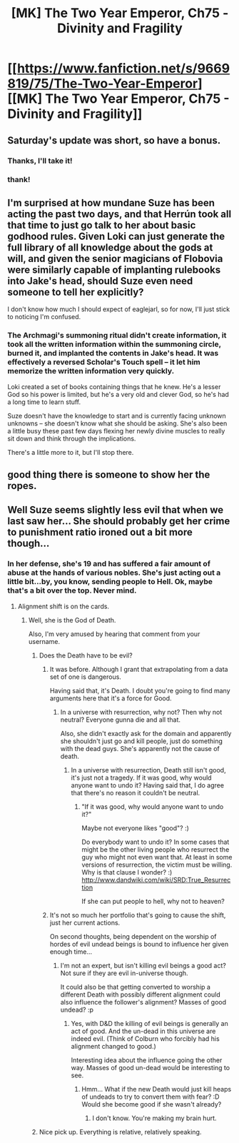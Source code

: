 #+TITLE: [MK] The Two Year Emperor, Ch75 - Divinity and Fragility

* [[https://www.fanfiction.net/s/9669819/75/The-Two-Year-Emperor][[MK] The Two Year Emperor, Ch75 - Divinity and Fragility]]
:PROPERTIES:
:Author: eaglejarl
:Score: 17
:DateUnix: 1417648701.0
:DateShort: 2014-Dec-04
:END:

** Saturday's update was short, so have a bonus.
:PROPERTIES:
:Author: eaglejarl
:Score: 7
:DateUnix: 1417648714.0
:DateShort: 2014-Dec-04
:END:

*** Thanks, I'll take it!
:PROPERTIES:
:Author: awesomeideas
:Score: 2
:DateUnix: 1417659778.0
:DateShort: 2014-Dec-04
:END:


*** thank!
:PROPERTIES:
:Author: MoralRelativity
:Score: 1
:DateUnix: 1417671488.0
:DateShort: 2014-Dec-04
:END:


** I'm surprised at how mundane Suze has been acting the past two days, and that Herrún took all that time to just go talk to her about basic godhood rules. Given Loki can just generate the full library of all knowledge about the gods at will, and given the senior magicians of Flobovia were similarly capable of implanting rulebooks into Jake's head, should Suze even need someone to tell her explicitly?

I don't know how much I should expect of eaglejarl, so for now, I'll just stick to noticing I'm confused.
:PROPERTIES:
:Author: philip1201
:Score: 5
:DateUnix: 1417700008.0
:DateShort: 2014-Dec-04
:END:

*** The Archmagi's summoning ritual didn't create information, it took all the written information within the summoning circle, burned it, and implanted the contents in Jake's head. It was effectively a reversed Scholar's Touch spell -- it let him memorize the written information very quickly.

Loki created a set of books containing things that he knew. He's a lesser God so his power is limited, but he's a very old and clever God, so he's had a long time to learn stuff.

Suze doesn't have the knowledge to start and is currently facing unknown unknowns -- she doesn't know what she should be asking. She's also been a little busy these past few days flexing her newly divine muscles to really sit down and think through the implications.

There's a little more to it, but I'll stop there.
:PROPERTIES:
:Author: eaglejarl
:Score: 3
:DateUnix: 1417702124.0
:DateShort: 2014-Dec-04
:END:


** good thing there is someone to show her the ropes.
:PROPERTIES:
:Author: puesyomero
:Score: 2
:DateUnix: 1417668211.0
:DateShort: 2014-Dec-04
:END:


** Well Suze seems slightly less evil that when we last saw her... She should probably get her crime to punishment ratio ironed out a bit more though...
:PROPERTIES:
:Author: gabbalis
:Score: 1
:DateUnix: 1417663342.0
:DateShort: 2014-Dec-04
:END:

*** In her defense, she's 19 and has suffered a fair amount of abuse at the hands of various nobles. She's just acting out a little bit...by, you know, sending people to Hell. Ok, maybe that's a bit over the top. Never mind.
:PROPERTIES:
:Author: eaglejarl
:Score: 5
:DateUnix: 1417664526.0
:DateShort: 2014-Dec-04
:END:

**** Alignment shift is on the cards.
:PROPERTIES:
:Author: MoralRelativity
:Score: 3
:DateUnix: 1417671565.0
:DateShort: 2014-Dec-04
:END:

***** Well, she is the God of Death.

Also, I'm very amused by hearing that comment from your username.
:PROPERTIES:
:Author: SkeevePlowse
:Score: 2
:DateUnix: 1417728331.0
:DateShort: 2014-Dec-05
:END:

****** Does the Death have to be evil?
:PROPERTIES:
:Author: kaukamieli
:Score: 1
:DateUnix: 1417734016.0
:DateShort: 2014-Dec-05
:END:

******* It was before. Although I grant that extrapolating from a data set of one is dangerous.

Having said that, it's Death. I doubt you're going to find many arguments here that it's a force for Good.
:PROPERTIES:
:Author: SkeevePlowse
:Score: 1
:DateUnix: 1417735596.0
:DateShort: 2014-Dec-05
:END:

******** In a universe with resurrection, why not? Then why not neutral? Everyone gunna die and all that.

Also, she didn't exactly ask for the domain and apparently she shouldn't just go and kill people, just do something with the dead guys. She's apparently not the cause of death.
:PROPERTIES:
:Author: kaukamieli
:Score: 1
:DateUnix: 1417736155.0
:DateShort: 2014-Dec-05
:END:

********* In a universe with resurrection, Death still isn't good, it's just not a tragedy. If it was good, why would anyone want to undo it? Having said that, I do agree that there's no reason it couldn't be neutral.
:PROPERTIES:
:Author: SkeevePlowse
:Score: 1
:DateUnix: 1417736584.0
:DateShort: 2014-Dec-05
:END:

********** "If it was good, why would anyone want to undo it?"

Maybe not everyone likes "good"? :)

Do everybody want to undo it? In some cases that might be the other living people who resurrect the guy who might not even want that. At least in some versions of resurrection, the victim must be willing. Why is that clause I wonder? :) [[http://www.dandwiki.com/wiki/SRD:True_Resurrection]]

If she can put people to hell, why not to heaven?
:PROPERTIES:
:Author: kaukamieli
:Score: 1
:DateUnix: 1417736819.0
:DateShort: 2014-Dec-05
:END:


******* It's not so much her portfolio that's going to cause the shift, just her current actions.

On second thoughts, being dependent on the worship of hordes of evil undead beings is bound to influence her given enough time...
:PROPERTIES:
:Author: MoralRelativity
:Score: 1
:DateUnix: 1417739113.0
:DateShort: 2014-Dec-05
:END:

******** I'm not an expert, but isn't killing evil beings a good act? Not sure if they are evil in-universe though.

It could also be that getting converted to worship a different Death with possibly different alignment could also influence the follower's alignment? Masses of good undead? :p
:PROPERTIES:
:Author: kaukamieli
:Score: 2
:DateUnix: 1417743913.0
:DateShort: 2014-Dec-05
:END:

********* Yes, with D&D the killing of evil beings is generally an act of good. And the un-dead in this universe are indeed evil. (Think of Colburn who forcibly had his alignment changed to good.)

Interesting idea about the influence going the other way. Masses of good un-dead would be interesting to see.
:PROPERTIES:
:Author: MoralRelativity
:Score: 1
:DateUnix: 1417749049.0
:DateShort: 2014-Dec-05
:END:

********** Hmm... What if the new Death would just kill heaps of undeads to try to convert them with fear? :D Would she become good if she wasn't already?
:PROPERTIES:
:Author: kaukamieli
:Score: 2
:DateUnix: 1417773230.0
:DateShort: 2014-Dec-05
:END:

*********** I don't know. You're making my brain hurt.
:PROPERTIES:
:Author: MoralRelativity
:Score: 1
:DateUnix: 1417774900.0
:DateShort: 2014-Dec-05
:END:


****** Nice pick up. Everything is relative, relatively speaking.
:PROPERTIES:
:Author: MoralRelativity
:Score: 1
:DateUnix: 1417739155.0
:DateShort: 2014-Dec-05
:END:

